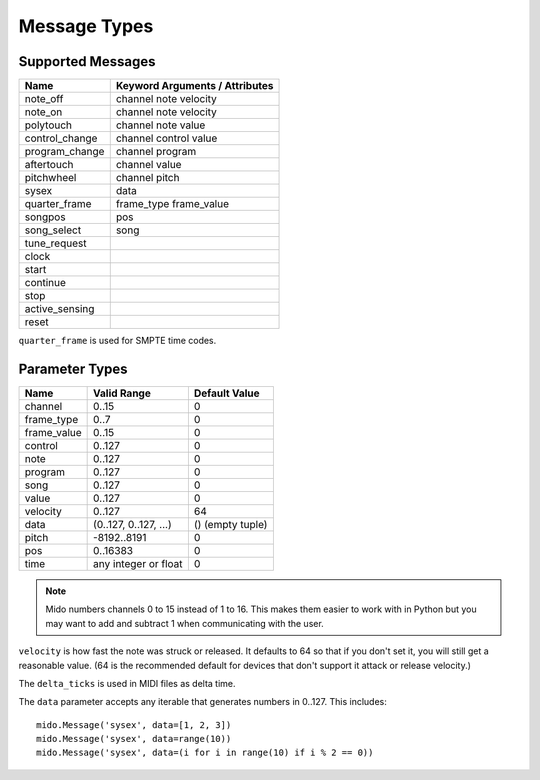 .. SPDX-FileCopyrightText: 2013 Ole Martin Bjorndalen <ombdalen@gmail.com>
..
.. SPDX-License-Identifier: CC-BY-4.0

Message Types
=============


Supported Messages
------------------

==============  ==============================
Name            Keyword Arguments / Attributes
==============  ==============================
note_off        channel note velocity
note_on         channel note velocity
polytouch       channel note value
control_change  channel control value
program_change  channel program
aftertouch      channel value
pitchwheel      channel pitch
sysex           data
quarter_frame   frame_type frame_value
songpos         pos
song_select     song
tune_request
clock
start
continue
stop
active_sensing
reset
==============  ==============================

``quarter_frame`` is used for SMPTE time codes.


Parameter Types
---------------

===========  ======================  ================
Name         Valid Range             Default Value
===========  ======================  ================
channel      0..15                   0
frame_type   0..7                    0
frame_value  0..15                   0
control      0..127                  0
note         0..127                  0
program      0..127                  0
song         0..127                  0
value        0..127                  0
velocity     0..127                  64
data         (0..127, 0..127, ...)   () (empty tuple)
pitch        -8192..8191             0
pos          0..16383                0
time         any integer or float    0
===========  ======================  ================

.. note::

    Mido numbers channels 0 to 15 instead of 1 to 16. This makes them
    easier to work with in Python but you may want to add and subtract
    1 when communicating with the user.

``velocity`` is how fast the note was struck or released. It defaults
to 64 so that if you don't set it, you will still get a reasonable
value. (64 is the recommended default for devices that don't support
it attack or release velocity.)

The ``delta_ticks`` is used in MIDI files as delta time.

The ``data`` parameter accepts any iterable that generates numbers in
0..127. This includes::

    mido.Message('sysex', data=[1, 2, 3])
    mido.Message('sysex', data=range(10))
    mido.Message('sysex', data=(i for i in range(10) if i % 2 == 0))

